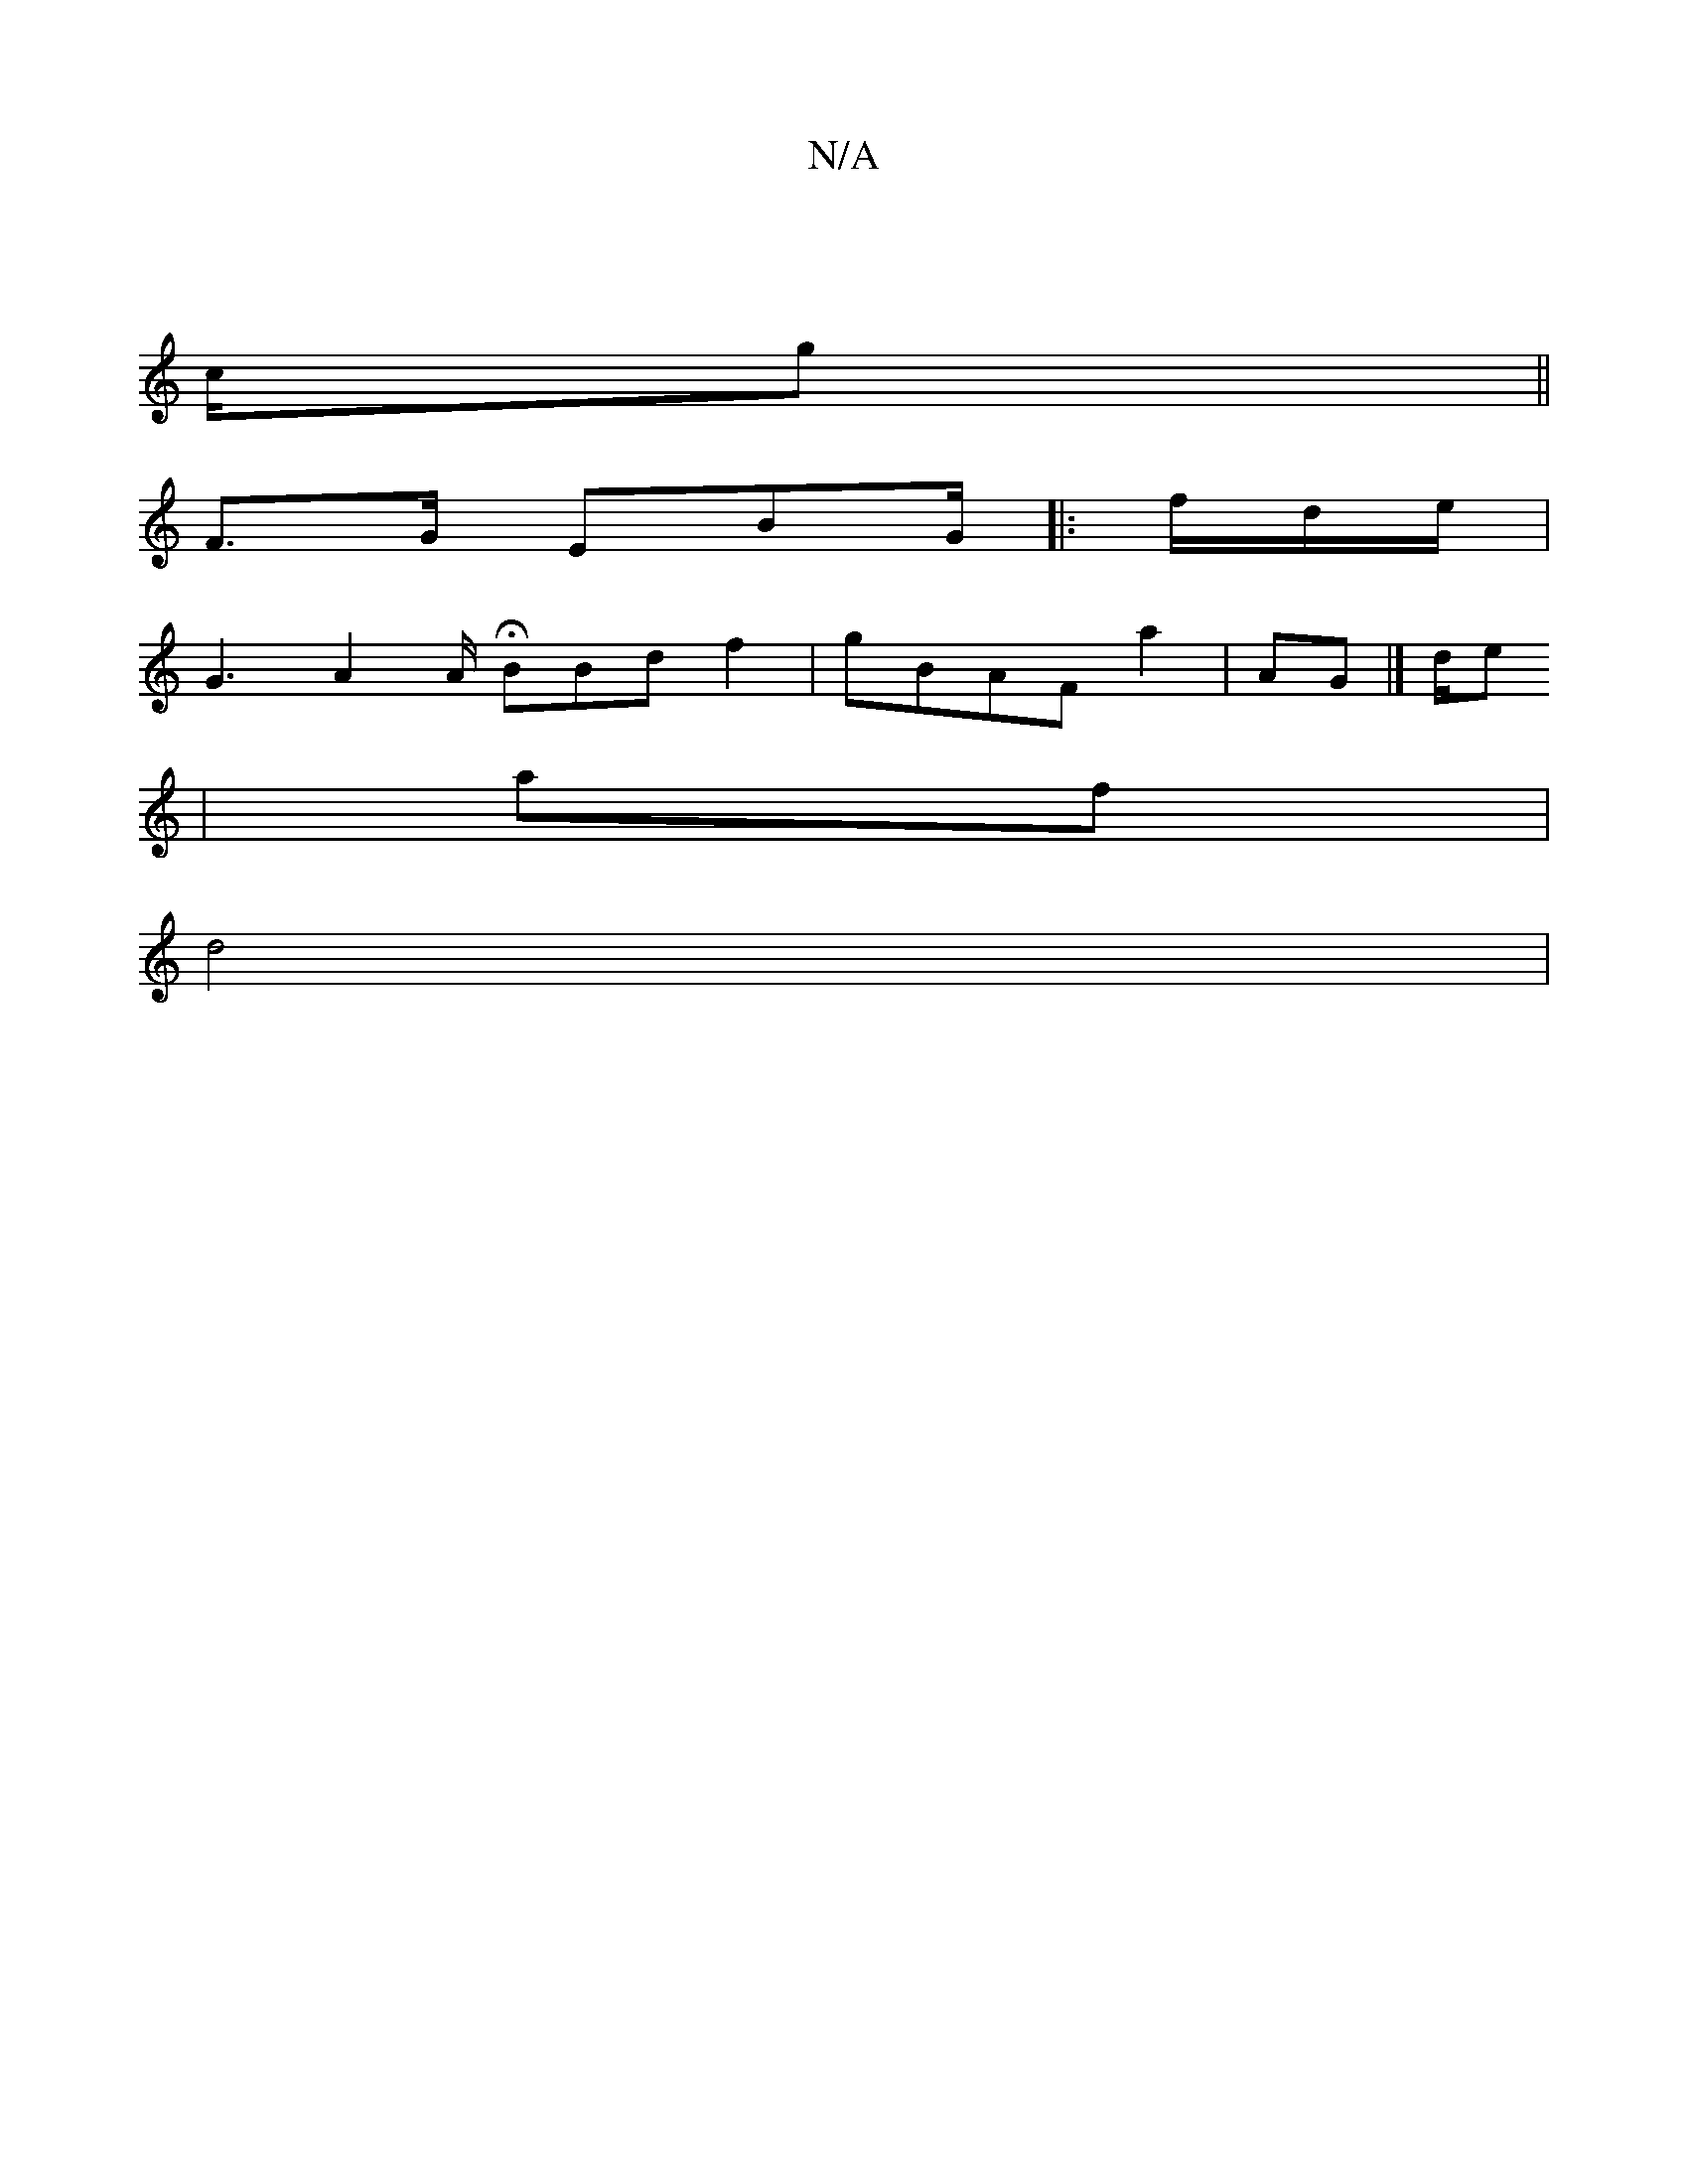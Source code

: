 X:1
T:N/A
M:4/4
R:N/A
K:Cmajor
,3 |
c/g||
^6 F>G EBG/ |:f/d/e/ |
 G3 A2A/ HBBd f2 | gBAFa2 | AG= |]d/e
|af|
d4|
("|

|}G2 g3/ eag _B/f e2 DmB2 G2 E,E A]A af/||3
|A3 f/g/a g/^,{2 D}d/Ha>f AGAAG F =e}-|G B>g| Fe2 |BcA C2| c2|:fGB/B |